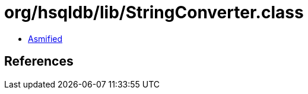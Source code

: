 = org/hsqldb/lib/StringConverter.class

 - link:StringConverter-asmified.java[Asmified]

== References

